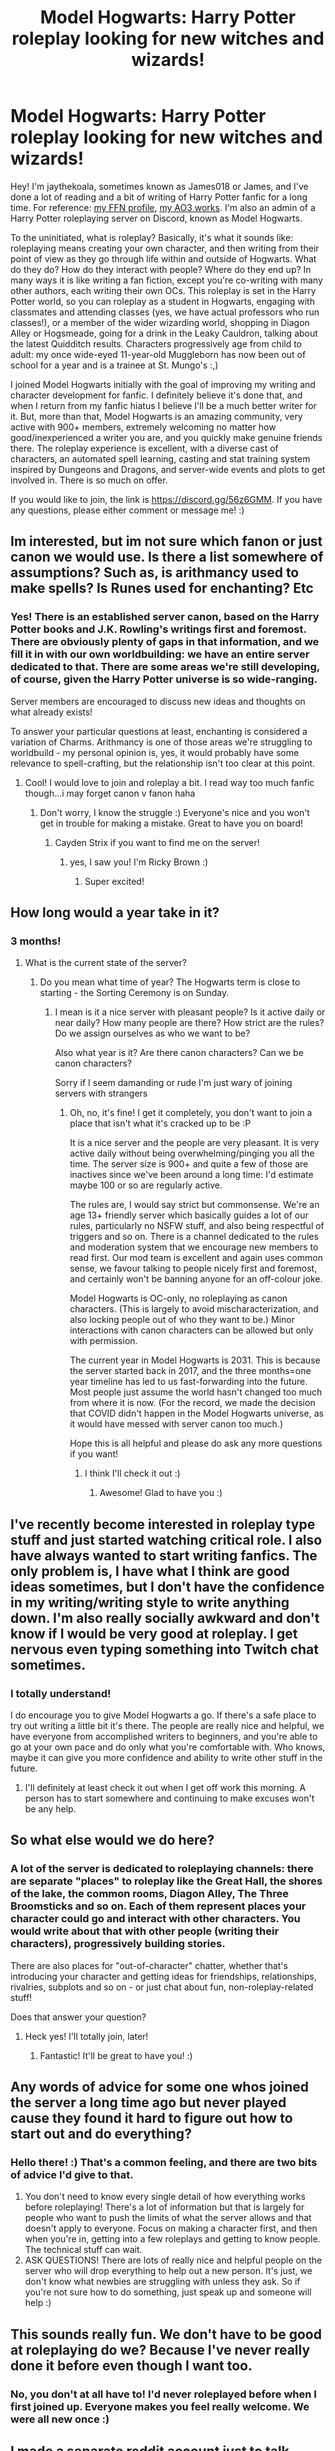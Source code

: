 #+TITLE: Model Hogwarts: Harry Potter roleplay looking for new witches and wizards!

* Model Hogwarts: Harry Potter roleplay looking for new witches and wizards!
:PROPERTIES:
:Author: jaythekoala
:Score: 9
:DateUnix: 1609551480.0
:DateShort: 2021-Jan-02
:FlairText: Self-Promotion
:END:
Hey! I'm jaythekoala, sometimes known as James018 or James, and I've done a lot of reading and a bit of writing of Harry Potter fanfic for a long time. For reference: [[https://www.fanfiction.net/u/1585368/][my FFN profile]], [[https://archiveofourown.org/users/jaythekoala/works][my AO3 works]]. I'm also an admin of a Harry Potter roleplaying server on Discord, known as Model Hogwarts.

To the uninitiated, what is roleplay? Basically, it's what it sounds like: roleplaying means creating your own character, and then writing from their point of view as they go through life within and outside of Hogwarts. What do they do? How do they interact with people? Where do they end up? In many ways it is like writing a fan fiction, except you're co-writing with many other authors, each writing their own OCs. This roleplay is set in the Harry Potter world, so you can roleplay as a student in Hogwarts, engaging with classmates and attending classes (yes, we have actual professors who run classes!), or a member of the wider wizarding world, shopping in Diagon Alley or Hogsmeade, going for a drink in the Leaky Cauldron, talking about the latest Quidditch results. Characters progressively age from child to adult: my once wide-eyed 11-year-old Muggleborn has now been out of school for a year and is a trainee at St. Mungo's :,)

I joined Model Hogwarts initially with the goal of improving my writing and character development for fanfic. I definitely believe it's done that, and when I return from my fanfic hiatus I believe I'll be a much better writer for it. But, more than that, Model Hogwarts is an amazing community, very active with 900+ members, extremely welcoming no matter how good/inexperienced a writer you are, and you quickly make genuine friends there. The roleplay experience is excellent, with a diverse cast of characters, an automated spell learning, casting and stat training system inspired by Dungeons and Dragons, and server-wide events and plots to get involved in. There is so much on offer.

If you would like to join, the link is [[https://discord.gg/56z6GMM]]. If you have any questions, please either comment or message me! :)


** Im interested, but im not sure which fanon or just canon we would use. Is there a list somewhere of assumptions? Such as, is arithmancy used to make spells? Is Runes used for enchanting? Etc
:PROPERTIES:
:Author: Dragonwealth
:Score: 4
:DateUnix: 1609553636.0
:DateShort: 2021-Jan-02
:END:

*** Yes! There is an established server canon, based on the Harry Potter books and J.K. Rowling's writings first and foremost. There are obviously plenty of gaps in that information, and we fill it in with our own worldbuilding: we have an entire server dedicated to that. There are some areas we're still developing, of course, given the Harry Potter universe is so wide-ranging.

Server members are encouraged to discuss new ideas and thoughts on what already exists!

To answer your particular questions at least, enchanting is considered a variation of Charms. Arithmancy is one of those areas we're struggling to worldbuild - my personal opinion is, yes, it would probably have some relevance to spell-crafting, but the relationship isn't too clear at this point.
:PROPERTIES:
:Author: jaythekoala
:Score: 3
:DateUnix: 1609553782.0
:DateShort: 2021-Jan-02
:END:

**** Cool! I would love to join and roleplay a bit. I read way too much fanfic though...i may forget canon v fanon haha
:PROPERTIES:
:Author: Dragonwealth
:Score: 2
:DateUnix: 1609554151.0
:DateShort: 2021-Jan-02
:END:

***** Don't worry, I know the struggle :) Everyone's nice and you won't get in trouble for making a mistake. Great to have you on board!
:PROPERTIES:
:Author: jaythekoala
:Score: 1
:DateUnix: 1609554222.0
:DateShort: 2021-Jan-02
:END:

****** Cayden Strix if you want to find me on the server!
:PROPERTIES:
:Author: Dragonwealth
:Score: 1
:DateUnix: 1609559253.0
:DateShort: 2021-Jan-02
:END:

******* yes, I saw you! I'm Ricky Brown :)
:PROPERTIES:
:Author: jaythekoala
:Score: 1
:DateUnix: 1609559325.0
:DateShort: 2021-Jan-02
:END:

******** Super excited!
:PROPERTIES:
:Author: Dragonwealth
:Score: 1
:DateUnix: 1609560411.0
:DateShort: 2021-Jan-02
:END:


** How long would a year take in it?
:PROPERTIES:
:Author: Mr_Tumbleweed_dealer
:Score: 3
:DateUnix: 1609557534.0
:DateShort: 2021-Jan-02
:END:

*** 3 months!
:PROPERTIES:
:Author: jaythekoala
:Score: 2
:DateUnix: 1609557558.0
:DateShort: 2021-Jan-02
:END:

**** What is the current state of the server?
:PROPERTIES:
:Author: Mr_Tumbleweed_dealer
:Score: 2
:DateUnix: 1609557590.0
:DateShort: 2021-Jan-02
:END:

***** Do you mean what time of year? The Hogwarts term is close to starting - the Sorting Ceremony is on Sunday.
:PROPERTIES:
:Author: jaythekoala
:Score: 2
:DateUnix: 1609557656.0
:DateShort: 2021-Jan-02
:END:

****** I mean is it a nice server with pleasant people? Is it active daily or near daily? How many people are there? How strict are the rules? Do we assign ourselves as who we want to be?

Also what year is it? Are there canon characters? Can we be canon characters?

Sorry if I seem damanding or rude I'm just wary of joining servers with strangers
:PROPERTIES:
:Author: Mr_Tumbleweed_dealer
:Score: 2
:DateUnix: 1609557885.0
:DateShort: 2021-Jan-02
:END:

******* Oh, no, it's fine! I get it completely, you don't want to join a place that isn't what it's cracked up to be :P

It is a nice server and the people are very pleasant. It is very active daily without being overwhelming/pinging you all the time. The server size is 900+ and quite a few of those are inactives since we've been around a long time: I'd estimate maybe 100 or so are regularly active.

The rules are, I would say strict but commonsense. We're an age 13+ friendly server which basically guides a lot of our rules, particularly no NSFW stuff, and also being respectful of triggers and so on. There is a channel dedicated to the rules and moderation system that we encourage new members to read first. Our mod team is excellent and again uses common sense, we favour talking to people nicely first and foremost, and certainly won't be banning anyone for an off-colour joke.

Model Hogwarts is OC-only, no roleplaying as canon characters. (This is largely to avoid mischaracterization, and also locking people out of who they want to be.) Minor interactions with canon characters can be allowed but only with permission.

The current year in Model Hogwarts is 2031. This is because the server started back in 2017, and the three months=one year timeline has led to us fast-forwarding into the future. Most people just assume the world hasn't changed too much from where it is now. (For the record, we made the decision that COVID didn't happen in the Model Hogwarts universe, as it would have messed with server canon too much.)

Hope this is all helpful and please do ask any more questions if you want!
:PROPERTIES:
:Author: jaythekoala
:Score: 5
:DateUnix: 1609558444.0
:DateShort: 2021-Jan-02
:END:

******** I think I'll check it out :)
:PROPERTIES:
:Author: Mr_Tumbleweed_dealer
:Score: 2
:DateUnix: 1609558616.0
:DateShort: 2021-Jan-02
:END:

********* Awesome! Glad to have you :)
:PROPERTIES:
:Author: jaythekoala
:Score: 1
:DateUnix: 1609558843.0
:DateShort: 2021-Jan-02
:END:


** I've recently become interested in roleplay type stuff and just started watching critical role. I also have always wanted to start writing fanfics. The only problem is, I have what I think are good ideas sometimes, but I don't have the confidence in my writing/writing style to write anything down. I'm also really socially awkward and don't know if I would be very good at roleplay. I get nervous even typing something into Twitch chat sometimes.
:PROPERTIES:
:Author: samaritan19
:Score: 3
:DateUnix: 1609571334.0
:DateShort: 2021-Jan-02
:END:

*** I totally understand!

I do encourage you to give Model Hogwarts a go. If there's a safe place to try out writing a little bit it's there. The people are really nice and helpful, we have everyone from accomplished writers to beginners, and you're able to go at your own pace and do only what you're comfortable with. Who knows, maybe it can give you more confidence and ability to write other stuff in the future.
:PROPERTIES:
:Author: jaythekoala
:Score: 1
:DateUnix: 1609571570.0
:DateShort: 2021-Jan-02
:END:

**** I'll definitely at least check it out when I get off work this morning. A person has to start somewhere and continuing to make excuses won't be any help.
:PROPERTIES:
:Author: samaritan19
:Score: 2
:DateUnix: 1609572088.0
:DateShort: 2021-Jan-02
:END:


** So what else would we do here?
:PROPERTIES:
:Author: HarryPotterIsAmazing
:Score: 2
:DateUnix: 1609554956.0
:DateShort: 2021-Jan-02
:END:

*** A lot of the server is dedicated to roleplaying channels: there are separate "places" to roleplay like the Great Hall, the shores of the lake, the common rooms, Diagon Alley, The Three Broomsticks and so on. Each of them represent places your character could go and interact with other characters. You would write about that with other people (writing their characters), progressively building stories.

There are also places for "out-of-character" chatter, whether that's introducing your character and getting ideas for friendships, relationships, rivalries, subplots and so on - or just chat about fun, non-roleplay-related stuff!

Does that answer your question?
:PROPERTIES:
:Author: jaythekoala
:Score: 3
:DateUnix: 1609555237.0
:DateShort: 2021-Jan-02
:END:

**** Heck yes! I'll totally join, later!
:PROPERTIES:
:Author: HarryPotterIsAmazing
:Score: 2
:DateUnix: 1609555289.0
:DateShort: 2021-Jan-02
:END:

***** Fantastic! It'll be great to have you! :)
:PROPERTIES:
:Author: jaythekoala
:Score: 2
:DateUnix: 1609555327.0
:DateShort: 2021-Jan-02
:END:


** Any words of advice for some one whos joined the server a long time ago but never played cause they found it hard to figure out how to start out and do everything?
:PROPERTIES:
:Author: Aiyania
:Score: 2
:DateUnix: 1609558547.0
:DateShort: 2021-Jan-02
:END:

*** Hello there! :) That's a common feeling, and there are two bits of advice I'd give to that.

1. You don't need to know every single detail of how everything works before roleplaying! There's a lot of information but that is largely for people who want to push the limits of what the server allows and that doesn't apply to everyone. Focus on making a character first, and then when you're in, getting into a few roleplays and getting to know people. The technical stuff can wait.
2. ASK QUESTIONS! There are lots of really nice and helpful people on the server who will drop everything to help out a new person. It's just, we don't know what newbies are struggling with unless they ask. So if you're not sure how to do something, just speak up and someone will help :)
:PROPERTIES:
:Author: jaythekoala
:Score: 1
:DateUnix: 1609558788.0
:DateShort: 2021-Jan-02
:END:


** This sounds really fun. We don't have to be good at roleplaying do we? Because I've never really done it before even though I want too.
:PROPERTIES:
:Author: AboutToStepOnASnake
:Score: 2
:DateUnix: 1609617170.0
:DateShort: 2021-Jan-02
:END:

*** No, you don't at all have to! I'd never roleplayed before when I first joined up. Everyone makes you feel really welcome. We were all new once :)
:PROPERTIES:
:Author: jaythekoala
:Score: 1
:DateUnix: 1609626840.0
:DateShort: 2021-Jan-03
:END:


** I made a separate reddit account just to talk about this issue without being connected to my main, as I am afraid of any retaliation from anyone related to this server. This server banned me without any warning and claimed that I was another user they had previously banned. They refused to talk to me about it, show me the alleged "evidence" they had, or allow me to send any proof whatsoever that I am not the user they claim me to be. Due to the incompetence of the administrative team, I highly discourage joining this server.
:PROPERTIES:
:Author: gerald_the_grey
:Score: 1
:DateUnix: 1616097895.0
:DateShort: 2021-Mar-18
:END:

*** The reason we are not sharing our proof is that if you know how we figured out it was you, you might try to rejoin again and would be better at hiding your identity. It's enough for you to know that we are 100% certain. We would not have banned you otherwise - we never take bans lightly.

If you have any questions you're more than welcome to contact me privately. Just please don't expect us to change our decision. It is final.
:PROPERTIES:
:Author: jaythekoala
:Score: 1
:DateUnix: 1616112221.0
:DateShort: 2021-Mar-19
:END:
